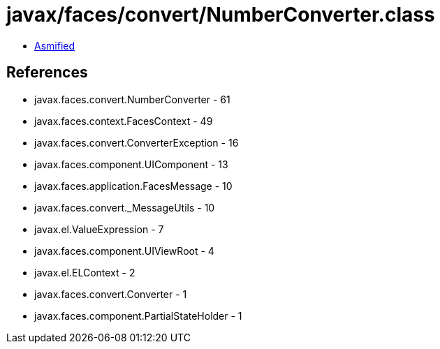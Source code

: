 = javax/faces/convert/NumberConverter.class

 - link:NumberConverter-asmified.java[Asmified]

== References

 - javax.faces.convert.NumberConverter - 61
 - javax.faces.context.FacesContext - 49
 - javax.faces.convert.ConverterException - 16
 - javax.faces.component.UIComponent - 13
 - javax.faces.application.FacesMessage - 10
 - javax.faces.convert._MessageUtils - 10
 - javax.el.ValueExpression - 7
 - javax.faces.component.UIViewRoot - 4
 - javax.el.ELContext - 2
 - javax.faces.convert.Converter - 1
 - javax.faces.component.PartialStateHolder - 1
